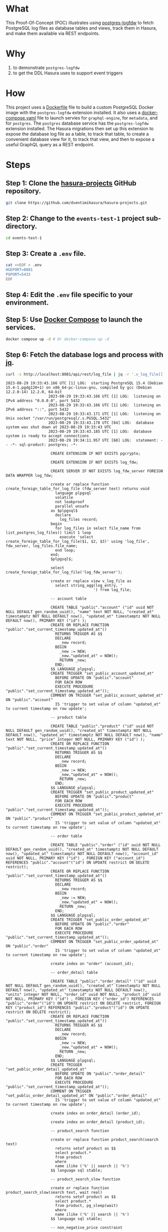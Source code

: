 * What

This Proof-Of-Concept (POC) illustrates using [[https://github.com/aws/postgresql-logfdw][postgres-logfdw]] to fetch
PostgreSQL log files as database tables and views, track them in
Hasura, and make them available via REST endpoints.

* Why

1. to demonstrate ~postgres-logfdw~
2. to get the DDL Hasura uses to support event triggers

* How

This project uses a [[file:Dockerfile][Dockerfile]] file to build a custom PostgreSQL Docker
image with the ~postgres-logfdw~ extension installed.  It also uses a
[[file:docker-compose.yaml][docker-compose.yaml]] file to launch servies for ~graphql-engine~, for
~metadata~, and for ~postgres~.  The ~postgres~ database service has
the ~postgres-logfdw~ extension installed.  The Hasura migrations then
set up this extension to expose the database log file as a table, to
track that table, to create a convenient database view for it, to
track that view, and then to expose a useful GraphQL query as a REST
endpoint. 

* Steps
** Step 1:  Clone the [[https://github.com/dventimihasura/hasura-projects][hasura-projects]] GitHub repository.

#+begin_src bash
  git clone https://github.com/dventimihasura/hasura-projects.git
#+end_src

** Step 2:  Change to the ~events-test-1~ project sub-directory.

#+begin_src bash
  cd events-test-1
#+end_src

** Step 3:  Create a ~.env~ file.

#+begin_src bash
  cat <<EOF > .env
  HGEPORT=8081
  PGPORT=5433
  EOF
#+end_src

#+RESULTS:

** Step 4:  Edit the ~.env~ file specific to your environment.

** Step 5:  Use [[https://docs.docker.com/compose/][Docker Compose]] to launch the services.

#+begin_src bash
  docker compose up -d # Or docker-compose up -d
#+end_src

** Step 6:  Fetch the database logs and process with [[https://jqlang.github.io/jq/][jq]].

#+begin_src bash :results output :exports both
  curl -s http://localhost:8081/api/rest/log_file | jq -r '.v_log_file[].string_agg'
#+end_src

#+RESULTS:
#+begin_example
2023-08-29 19:33:43.166 UTC [1] LOG:  starting PostgreSQL 15.4 (Debian 15.4-1.pgdg120+1) on x86_64-pc-linux-gnu, compiled by gcc (Debian 12.2.0-14) 12.2.0, 64-bit
			       2023-08-29 19:33:43.166 UTC [1] LOG:  listening on IPv4 address "0.0.0.0", port 5432
			       2023-08-29 19:33:43.166 UTC [1] LOG:  listening on IPv6 address "::", port 5432
			       2023-08-29 19:33:43.171 UTC [1] LOG:  listening on Unix socket "/var/run/postgresql/.s.PGSQL.5432"
			       2023-08-29 19:33:43.178 UTC [64] LOG:  database system was shut down at 2023-08-29 19:33:43 UTC
			       2023-08-29 19:33:43.185 UTC [1] LOG:  database system is ready to accept connections
			       2023-08-29 19:34:11.957 UTC [68] LOG:  statement: -- -*- sql-product: postgres; -*-
			       	
			       	CREATE EXTENSION IF NOT EXISTS pgcrypto;
			       	
			       	CREATE EXTENSION IF NOT EXISTS log_fdw;
			       	
			       	CREATE SERVER IF NOT EXISTS log_fdw_server FOREIGN DATA WRAPPER log_fdw;
			       	
			       	create or replace function create_foreign_table_for_log_file (fdw_server text) returns void
			       	  language plpgsql
			       	  volatile
			       	  not leakproof
			       	  parallel unsafe
			       	as $plpgsql$
			       	  declare
			       	    log_files record;
			       	begin
			       	  for log_files in select file_name from list_postgres_log_files() limit 1 loop
			       	    execute 'select create_foreign_table_for_log_file($1, $2, $3)' using 'log_file', fdw_server, log_files.file_name;
			       	  end loop;
			       	end;
			       	$plpgsql$;
			       	
			       	select create_foreign_table_for_log_file('log_fdw_server');
			       	
			       	create or replace view v_log_file as
			       	  select string_agg(log_entry, '
			       				       ') from log_file;
			       	
			       	-- account table
			       	
			       	CREATE TABLE "public"."account" ("id" uuid NOT NULL DEFAULT gen_random_uuid(), "name" text NOT NULL, "created_at" timestamptz NOT NULL DEFAULT now(), "updated_at" timestamptz NOT NULL DEFAULT now(), PRIMARY KEY ("id") );
			       	CREATE OR REPLACE FUNCTION "public"."set_current_timestamp_updated_at"()
			       	  RETURNS TRIGGER AS $$
			       	  DECLARE
			       	    _new record;
			       	  BEGIN
			       	    _new := NEW;
			       	    _new."updated_at" = NOW();
			       	    RETURN _new;
			       	  END;
			       	$$ LANGUAGE plpgsql;
			       	CREATE TRIGGER "set_public_account_updated_at"
			       	  BEFORE UPDATE ON "public"."account"
			       	  FOR EACH ROW
			       	  EXECUTE PROCEDURE "public"."set_current_timestamp_updated_at"();
			       	COMMENT ON TRIGGER "set_public_account_updated_at" ON "public"."account" 
			       	  IS 'trigger to set value of column "updated_at" to current timestamp on row update';
			       	
			       	-- product table
			       	
			       	CREATE TABLE "public"."product" ("id" uuid NOT NULL DEFAULT gen_random_uuid(), "created_at" timestamptz NOT NULL DEFAULT now(), "updated_at" timestamptz NOT NULL DEFAULT now(), "name" text NOT NULL, "price" integer NOT NULL, PRIMARY KEY ("id") );
			       	CREATE OR REPLACE FUNCTION "public"."set_current_timestamp_updated_at"()
			       	  RETURNS TRIGGER AS $$
			       	  DECLARE
			       	    _new record;
			       	  BEGIN
			       	    _new := NEW;
			       	    _new."updated_at" = NOW();
			       	    RETURN _new;
			       	  END;
			       	$$ LANGUAGE plpgsql;
			       	CREATE TRIGGER "set_public_product_updated_at"
			       	  BEFORE UPDATE ON "public"."product"
			       	  FOR EACH ROW
			       	  EXECUTE PROCEDURE "public"."set_current_timestamp_updated_at"();
			       	COMMENT ON TRIGGER "set_public_product_updated_at" ON "public"."product" 
			       	  IS 'trigger to set value of column "updated_at" to current timestamp on row update';
			       	
			       	-- order table
			       	
			       	CREATE TABLE "public"."order" ("id" uuid NOT NULL DEFAULT gen_random_uuid(), "created_at" timestamptz NOT NULL DEFAULT now(), "updated_at" timestamptz NOT NULL DEFAULT now(), "account_id" uuid NOT NULL, PRIMARY KEY ("id") , FOREIGN KEY ("account_id") REFERENCES "public"."account"("id") ON UPDATE restrict ON DELETE restrict);
			       	CREATE OR REPLACE FUNCTION "public"."set_current_timestamp_updated_at"()
			       	  RETURNS TRIGGER AS $$
			       	  DECLARE
			       	    _new record;
			       	  BEGIN
			       	    _new := NEW;
			       	    _new."updated_at" = NOW();
			       	    RETURN _new;
			       	  END;
			       	$$ LANGUAGE plpgsql;
			       	CREATE TRIGGER "set_public_order_updated_at"
			       	  BEFORE UPDATE ON "public"."order"
			       	  FOR EACH ROW
			       	  EXECUTE PROCEDURE "public"."set_current_timestamp_updated_at"();
			       	COMMENT ON TRIGGER "set_public_order_updated_at" ON "public"."order" 
			       	  IS 'trigger to set value of column "updated_at" to current timestamp on row update';
			       	
			       	create index on "order" (account_id);
			       	
			       	-- order_detail table
			       	
			       	CREATE TABLE "public"."order_detail" ("id" uuid NOT NULL DEFAULT gen_random_uuid(), "created_at" timestamptz NOT NULL DEFAULT now(), "updated_at" timestamptz NOT NULL DEFAULT now(), "units" integer NOT NULL, "order_id" uuid NOT NULL, "product_id" uuid NOT NULL, PRIMARY KEY ("id") , FOREIGN KEY ("order_id") REFERENCES "public"."order"("id") ON UPDATE restrict ON DELETE restrict, FOREIGN KEY ("product_id") REFERENCES "public"."product"("id") ON UPDATE restrict ON DELETE restrict);
			       	CREATE OR REPLACE FUNCTION "public"."set_current_timestamp_updated_at"()
			       	  RETURNS TRIGGER AS $$
			       	  DECLARE
			       	    _new record;
			       	  BEGIN
			       	    _new := NEW;
			       	    _new."updated_at" = NOW();
			       	    RETURN _new;
			       	  END;
			       	$$ LANGUAGE plpgsql;
			       	CREATE TRIGGER "set_public_order_detail_updated_at"
			       	  BEFORE UPDATE ON "public"."order_detail"
			       	  FOR EACH ROW
			       	  EXECUTE PROCEDURE "public"."set_current_timestamp_updated_at"();
			       	COMMENT ON TRIGGER "set_public_order_detail_updated_at" ON "public"."order_detail" 
			       	  IS 'trigger to set value of column "updated_at" to current timestamp on row update';
			       	
			       	create index on order_detail (order_id);
			       	
			       	create index on order_detail (product_id);
			       	
			       	-- product_search function
			       	
			       	create or replace function product_search(search text)
			       	  returns setof product as $$
			       	  select product.*
			       	  from product
			       	  where
			       	  name ilike ('%' || search || '%')
			       	$$ language sql stable;
			       	
			       	-- product_search_slow function
			       	
			       	create or replace function product_search_slow(search text, wait real)
			       	  returns setof product as $$
			       	  select product.*
			       	  from product, pg_sleep(wait)
			       	  where
			       	  name ilike ('%' || search || '%')
			       	$$ language sql stable;
			       	
			       	-- non_negative_price constraint
			       	
			       	alter table "public"."product" add constraint "non_negative_price" check (price > 0);
			       	
			       	-- index account(name)
			       	
			       	create index if not exists account_name_idx on account (name);
			       	
			       	-- status enum
			       	
			       	CREATE TYPE status AS ENUM ('new', 'processing', 'fulfilled');
			       	
			       	-- add status to order table
			       	
			       	alter table "public"."order" add column "status" status null;
			       	
			       	create index on "order" (status);
			       	
			       	-- region dictionary table
			       	
			       	create table if not exists region (
			       	  value text primary key,
			       	  description text);
			       	
			       	-- add region to order
			       	
			       	alter table "public"."order" add column "region" Text
			       	 null;
			       	
			       	alter table "public"."order"
			       	  add constraint "order_region_fkey"
			       	  foreign key ("region")
			       	  references "public"."region"
			       	  ("value") on update restrict on delete restrict;
			       	
			       	create index on "order" (region);
			       	
			       2023-08-29 19:34:12.010 UTC [68] WARNING:  there is already a transaction in progress
			       2023-08-29 19:34:13.747 UTC [68] WARNING:  there is no transaction in progress
			       2023-08-29 19:37:51.122 UTC [78] LOG:  execute <unnamed>: CREATE SCHEMA hdb_catalog
			       2023-08-29 19:37:51.125 UTC [78] LOG:  execute <unnamed>: CREATE EXTENSION IF NOT EXISTS pgcrypto SCHEMA public
			       2023-08-29 19:37:51.125 UTC [78] LOG:  statement: /* We define our own uuid generator function that uses gen_random_uuid() underneath.
			       	   Since the column default is not directly referencing gen_random_uuid(),
			       	   it prevents the column default to be dropped when pgcrypto or public schema is dropped unwittingly.
			       	
			       	   See https://github.com/hasura/graphql-engine/issues/4217
			       	
			       	   There is another instance of this function, defined in `initialise.sql`. We
			       	   need to define them in both places because the `gen_hasura_uuid` function is
			       	   used as column defaults for various tables stored in both the metadata
			       	   database and the event log table in user's (source) database. In the case
			       	   where the metadata database is separate from the source database, we need to
			       	   create these functions separately. Note that both of these definitions have
			       	   to be the same.
			       	 ,*/
			       	CREATE OR REPLACE FUNCTION hdb_catalog.gen_hasura_uuid() RETURNS uuid AS
			       	  -- We assume gen_random_uuid() is available in the search_path.
			       	  -- This may not be true but we can't do much till https://github.com/hasura/graphql-engine/issues/3657
			       	'select gen_random_uuid()' LANGUAGE SQL;
			       	
			       	CREATE TABLE hdb_catalog.hdb_source_catalog_version(
			       	  version TEXT NOT NULL,
			       	  upgraded_on TIMESTAMPTZ NOT NULL
			       	);
			       	
			       	CREATE UNIQUE INDEX hdb_source_catalog_version_one_row
			       	ON hdb_catalog.hdb_source_catalog_version((version IS NOT NULL));
			       	
			       	/* TODO: The columns `created_at` and `next_retry_at` does not contain timezone (TIMESTAMP type) while `locked` has a timezone
			       	offset (TIMESTAMPTZ). The time repesented by TIMESTAMP is in the timezone of the Postgres server. If the
			       	timezone of the PG server is changed, then the entries in the event_log table can be confusing since there is no
			       	timezone offset to highlight the difference. A possible solution to it is to change the type of the two columns to
			       	include the timezone offset and keep all the times in UTC. However, altering a column type is a time
			       	taking process, hence not migrating the source to add a timezone offset */
			       	CREATE TABLE hdb_catalog.event_log
			       	(
			       	  id TEXT DEFAULT hdb_catalog.gen_hasura_uuid() PRIMARY KEY,
			       	  schema_name TEXT NOT NULL,
			       	  table_name TEXT NOT NULL,
			       	  trigger_name TEXT NOT NULL,
			       	  payload JSONB NOT NULL,
			       	  delivered BOOLEAN NOT NULL DEFAULT FALSE,
			       	  error BOOLEAN NOT NULL DEFAULT FALSE,
			       	  tries INTEGER NOT NULL DEFAULT 0,
			       	  created_at TIMESTAMP DEFAULT NOW(),
			       	  /* when locked IS NULL the event is unlocked and can be processed */
			       	  locked TIMESTAMPTZ,
			       	  next_retry_at TIMESTAMP,
			       	  archived BOOLEAN NOT NULL DEFAULT FALSE
			       	);
			       	
			       	/* This powers `archiveEvents` */
			       	CREATE INDEX ON hdb_catalog.event_log (trigger_name);
			       	/* This index powers `fetchEvents` */
			       	CREATE INDEX event_log_fetch_events
			       	  ON hdb_catalog.event_log (locked NULLS FIRST, next_retry_at NULLS FIRST, created_at)
			       	  WHERE delivered = 'f'
			       	    and error = 'f'
			       	    and archived = 'f'
			       	;
			       	
			       	
			       	CREATE TABLE hdb_catalog.event_invocation_logs
			       	(
			       	  id TEXT DEFAULT hdb_catalog.gen_hasura_uuid() PRIMARY KEY,
			       	  trigger_name TEXT,
			       	  event_id TEXT,
			       	  status INTEGER,
			       	  request JSON,
			       	  response JSON,
			       	  created_at TIMESTAMP DEFAULT NOW()
			       	);
			       	
			       	/* This index improves the performance of deletes by event_id, so that if somebody
			       	tries to delete an event from the hdb_catalog.event_log along with the invocation log
			       	it will be faster with an index compared to without an index. */
			       	CREATE INDEX ON hdb_catalog.event_invocation_logs (event_id);
			       	
			       	CREATE OR REPLACE FUNCTION
			       	  hdb_catalog.insert_event_log(schema_name text, table_name text, trigger_name text, op text, row_data json)
			       	  RETURNS text AS $$
			       	  DECLARE
			       	    id text;
			       	    payload json;
			       	    session_variables json;
			       	    server_version_num int;
			       	    trace_context json;
			       	  BEGIN
			       	    id := gen_random_uuid();
			       	    server_version_num := current_setting('server_version_num');
			       	    IF server_version_num >= 90600 THEN
			       	      session_variables := current_setting('hasura.user', 't');
			       	      trace_context := current_setting('hasura.tracecontext', 't');
			       	    ELSE
			       	      BEGIN
			       	        session_variables := current_setting('hasura.user');
			       	      EXCEPTION WHEN OTHERS THEN
			       	                  session_variables := NULL;
			       	      END;
			       	      BEGIN
			       	        trace_context := current_setting('hasura.tracecontext');
			       	      EXCEPTION WHEN OTHERS THEN
			       	        trace_context := NULL;
			       	      END;
			       	    END IF;
			       	    payload := json_build_object(
			       	      'op', op,
			       	      'data', row_data,
			       	      'session_variables', session_variables,
			       	      'trace_context', trace_context
			       	    );
			       	    INSERT INTO hdb_catalog.event_log
			       	                (id, schema_name, table_name, trigger_name, payload)
			       	    VALUES
			       	    (id, schema_name, table_name, trigger_name, payload);
			       	    RETURN id;
			       	  END;
			       	$$ LANGUAGE plpgsql;
			       	
			       	CREATE TABLE hdb_catalog.hdb_event_log_cleanups
			       	(
			       	  id TEXT DEFAULT hdb_catalog.gen_hasura_uuid() PRIMARY KEY,
			       	  trigger_name TEXT NOT NULL,
			       	  scheduled_at TIMESTAMP NOT NULL,
			       	  deleted_event_logs INTEGER,
			       	  deleted_event_invocation_logs INTEGER,
			       	  status TEXT NOT NULL,
			       	  CHECK (status IN ('scheduled', 'paused', 'completed', 'dead')),
			       	
			       	  UNIQUE (trigger_name, scheduled_at)
			       	);
			       	
			       2023-08-29 19:37:51.191 UTC [78] LOG:  statement: CREATE OR REPLACE function hdb_catalog."notify_hasura_insert_order_INSERT"() RETURNS trigger
			       	  LANGUAGE plpgsql
			       	  AS $$
			       	  DECLARE
			       	    _old record;
			       	    _new record;
			       	    _data json;
			       	  BEGIN
			       	    IF TG_OP = 'UPDATE' THEN
			       	      _old := row((SELECT  "e"  FROM  (SELECT  OLD."region" , OLD."account_id" , OLD."created_at" , OLD."id" , OLD."updated_at" , OLD."status"        ) AS "e"      ) );
			       	      _new := row((SELECT  "e"  FROM  (SELECT  NEW."region" , NEW."account_id" , NEW."created_at" , NEW."id" , NEW."updated_at" , NEW."status"        ) AS "e"      ) );
			       	    ELSE
			       	    /* initialize _old and _new with dummy values for INSERT and UPDATE events*/
			       	      _old := row((select 1));
			       	      _new := row((select 1));
			       	    END IF;
			       	    _data := json_build_object(
			       	      'old', NULL,
			       	      'new', row_to_json((SELECT  "e"  FROM  (SELECT  NEW."region" , NEW."account_id" , NEW."created_at" , NEW."id" , NEW."updated_at" , NEW."status"        ) AS "e"      ) )
			       	    );
			       	    BEGIN
			       	    /* NOTE: formerly we used TG_TABLE_NAME in place of tableName here. However in the case of
			       	    partitioned tables this will give the name of the partitioned table and since we use the table name to
			       	    get the event trigger configuration from the schema, this fails because the event trigger is only created
			       	    on the original table.  */
			       	      IF (TG_OP <> 'UPDATE') OR (_old <> _new) THEN
			       	        PERFORM hdb_catalog.insert_event_log(CAST('public' AS text), CAST('order' AS text), CAST('insert_order' AS text), TG_OP, _data);
			       	      END IF;
			       	      EXCEPTION WHEN undefined_function THEN
			       	        IF (TG_OP <> 'UPDATE') OR (_old *<> _new) THEN
			       	          PERFORM hdb_catalog.insert_event_log(CAST('public' AS text), CAST('order' AS text), CAST('insert_order' AS text), TG_OP, _data);
			       	        END IF;
			       	    END;
			       	
			       	    RETURN NULL;
			       	  END;
			       	$$;
			       	
			       2023-08-29 19:37:51.193 UTC [78] LOG:  execute <unnamed>: 
			       	         CREATE TRIGGER "notify_hasura_insert_order_INSERT" AFTER INSERT ON "public"."order" FOR EACH ROW EXECUTE PROCEDURE hdb_catalog."notify_hasura_insert_order_INSERT"()
			       	      
#+end_example

